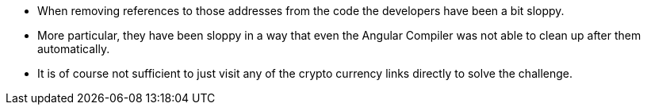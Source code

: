 * When removing references to those addresses from the code the developers have been a bit sloppy.
* More particular, they have been sloppy in a way that even the Angular Compiler was not able to clean up after them automatically.
* It is of course not sufficient to just visit any of the crypto currency links directly to solve the challenge.
